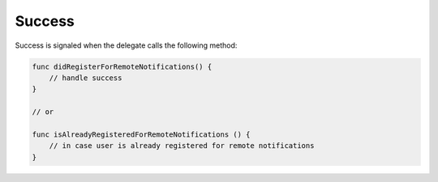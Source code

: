 Success
=======

Success is signaled when the delegate calls the following method:

.. code-block:: swift

    func didRegisterForRemoteNotifications() {
        // handle success
    }

    // or

    func isAlreadyRegisteredForRemoteNotifications () {
        // in case user is already registered for remote notifications
    }
